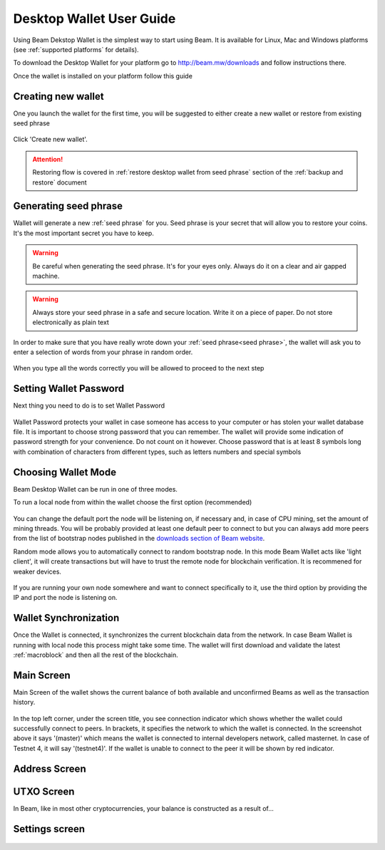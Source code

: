 .. _user_desktop_wallet_guide:


.. _desktop_wallet_guide:

Desktop Wallet User Guide
=========================

Using Beam Dekstop Wallet is the simplest way to start using Beam. It is available for Linux, Mac and Windows platforms (see :ref:`supported platforms` for details). 

To download the Desktop Wallet for your platform go to http://beam.mw/downloads and follow instructions there.

Once the wallet is installed on your platform follow this guide 


Creating new wallet
-------------------

One you launch the wallet for the first time, you will be suggested to either create a new wallet or restore from existing seed phrase

.. figure:: images/desktop/1_create_restore_screen.png
   :alt: Choosing between new and restore


Click 'Create new wallet'. 

.. attention:: Restoring flow is covered in :ref:`restore desktop wallet from seed phrase` section of the :ref:`backup and restore` document



Generating seed phrase
----------------------

Wallet will generate a new :ref:`seed phrase` for you. Seed phrase is your secret that will allow you to restore your coins. It's the most important secret you have to keep.

.. figure:: images/desktop/2_new_wallet_screen.png
   :alt: Before generating seed phrase


.. warning:: Be careful when generating the seed phrase. It's for your eyes only. Always do it on a clear and air gapped machine.

.. figure:: images/desktop/3_new_wallet_phrase_screen.png
   :alt: Generating seed phrase


.. warning:: Always store your seed phrase in a safe and secure location. Write it on a piece of paper. Do not store electronically as plain text

.. figure:: images/desktop/4_new_wallet_phrase_confirm_screen.png
   :alt: Keeping seed phrase safe warning

In order to make sure that you have really wrote down your :ref:`seed phrase<seed phrase>`, the wallet will ask you to enter a selection of words from your phrase in random order.

.. figure:: images/desktop/5_new_wallet_repeat_screen.png
   :alt: Repeat your seed phrase 


When you type all the words correctly you will be allowed to proceed to the next step

.. figure:: images/desktop/7_new_wallet_repeat_screen_3.png
   :alt: Indicate correct words 


Setting Wallet Password
-----------------------

Next thing you need to do is to set Wallet Password


.. figure:: images/desktop/8_new_wallet_password_screen_1.png
   :alt: New wallet password 

Wallet Password protects your wallet in case someone has access to your computer or has stolen your wallet database file. It is important to choose strong password that you can remember. The wallet will provide some indication of password strength for your convenience. Do not count on it however. Choose password that is at least 8 symbols long with combination of characters from different types, such as letters numbers and special symbols

.. figure:: images/desktop/9_new_wallet_weak_password_screen.png
   :alt: Example of weak password 


.. figure:: images/desktop/10_new_wallet_strong_password_screen.png
   :alt: Example of strong password

Choosing Wallet Mode
--------------------

Beam Desktop Wallet can be run in one of three modes.

To run a local node from within the wallet choose the first option (recommended)

.. figure:: images/desktop/11_new_wallet_mode_local_screen.png
   :alt: Start wallet in local mode  


You can change the default port the node will be listening on, if necessary and, in case of CPU mining, set the amount of mining threads. You will be probably provided at least one default peer to connect to but you can always add more peers from the list of bootstrap nodes published in the `downloads section of Beam website <http://beam.mw/downloads>`_. 


Random mode allows you to automatically connect to random bootstrap node. In this mode Beam Wallet acts like 'light client', it will create transactions but will have to trust the remote node for blockchain verification. It is recommened for weaker devices.

.. figure:: images/desktop/12_new_wallet_mode_random_screen.png
   :alt: Start wallet in random mode  


If you are running your own node somewhere and want to connect specifically to it, use the third option by providing the IP and port the node is listening on.

.. figure:: images/desktop/13_new_wallet_mode_remote_screen.png
   :alt: Start wallet in remote mode  

Wallet Synchronization
----------------------

Once the Wallet is connected, it synchronizes the current blockchain data from the network. In case Beam Wallet is running with local node this process might take some time. The wallet will first download and validate the latest :ref:`macroblock` and then all the rest of the blockchain. 

.. figure:: images/desktop/14_new_wallet_sync_screen.png
   :alt: Start wallet in local mode  


Main Screen
-----------

Main Screen of the wallet shows the current balance of both available and unconfirmed Beams as well as the transaction history.  

.. figure:: images/desktop/15_main_screen_empty.png
   :alt: Main screen  

In the top left corner, under the screen title, you see connection indicator which shows whether the wallet could successfully connect to peers. In brackets, it specifies the network to which the wallet is connected. In the screenshot above it says '(master)' which means the wallet is connected to internal developers network, called masternet. In case of Testnet 4, it will say '(testnet4)'. If the wallet is unable to connect to the peer it will be shown by red indicator.

.. figure:: images/desktop/15_main_screen_empty.png
   :alt: Main screen  

Address Screen
--------------

.. figure:: images/desktop/16_address_screen_default.png
   :alt: Address screen

UTXO Screen
-----------

In Beam, like in most other cryptocurrencies, your balance is constructed as a result of...

.. figure:: images/desktop/17_utxo_screen_empty.png
   :alt: UTXO Screen

Settings screen
---------------

.. figure:: images/desktop/18_settings_local_node.png
   :alt: Address screen